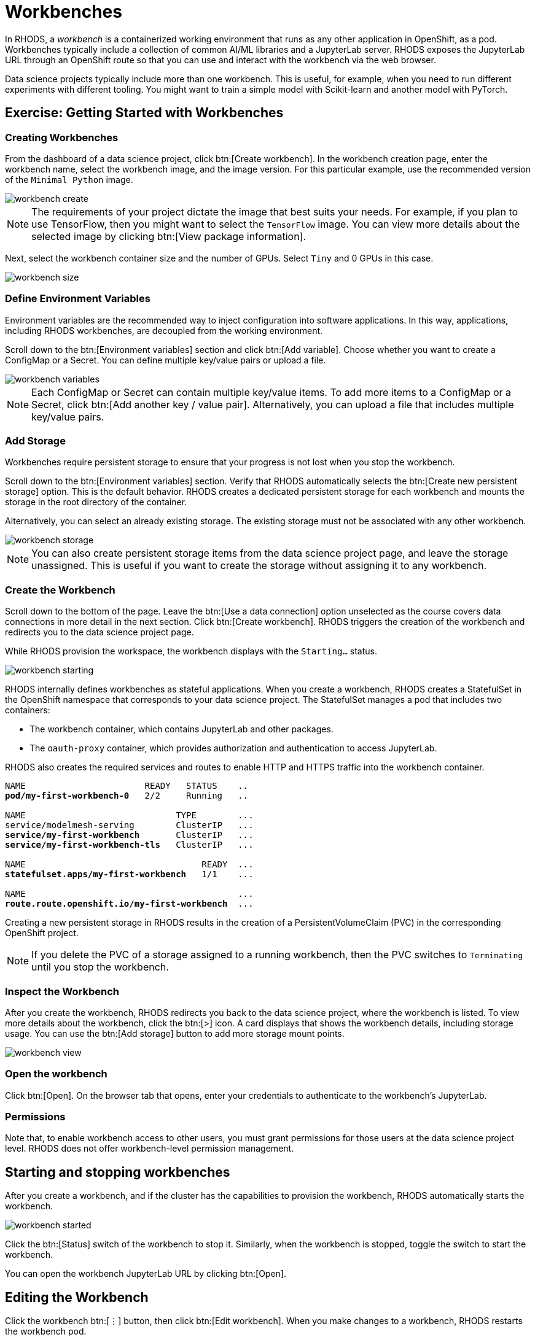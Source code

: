 = Workbenches


// Description
// What is a Workbench? Why do you need it?
// Describe the concept of a workbench and why you need it

In RHODS, a _workbench_ is a containerized working environment that runs as any other application in OpenShift, as a pod.
Workbenches typically include a collection of common AI/ML libraries and a JupyterLab server.
RHODS exposes the JupyterLab URL through an OpenShift route so that you can use and interact with the workbench via the web browser.

Data science projects typically include more than one workbench.
This is useful, for example, when you need to run different experiments with different tooling.
You might want to train a simple model with Scikit-learn and another model with PyTorch.


// Screenshot walkthrough of workbench creation and deletion

== Exercise: Getting Started with Workbenches

=== Creating Workbenches

From the dashboard of a data science project, click btn:[Create workbench].
In the workbench creation page, enter the workbench name, select the workbench image, and the image version.
For this particular example, use the recommended version of the `Minimal Python` image.

image::workbench-create.png[]

[NOTE]
====
The requirements of your project dictate the image that best suits your needs.
For example, if you plan to use TensorFlow, then you might want to select the `TensorFlow` image.
You can view more details about the selected image by clicking btn:[View package information].
====

Next, select the workbench container size and the number of GPUs.
Select `Tiny` and 0 GPUs in this case.

image::workbench-size.png[]

=== Define Environment Variables
// Workbench env vars - what? How? why?

Environment variables are the recommended way to inject configuration into software applications.
In this way, applications, including RHODS workbenches, are decoupled from the working environment.

Scroll down to the btn:[Environment variables] section and click btn:[Add variable].
Choose whether you want to create a ConfigMap or a Secret.
You can define multiple key/value pairs or upload a file.

image::workbench-variables.png[]

[NOTE]
====
Each ConfigMap or Secret can contain multiple key/value items.
To add more items to a ConfigMap or a Secret, click btn:[Add another key / value pair].
Alternatively, you can upload a file that includes multiple key/value pairs.
====

=== Add Storage

// Adding and deleting cluster storage to the workbench (You can add storage to the project as well as to individual workbenches)

Workbenches require persistent storage to ensure that your progress is not lost when you stop the workbench.

Scroll down to the btn:[Environment variables] section.
Verify that RHODS automatically selects the btn:[Create new persistent storage] option.
This is the default behavior.
RHODS creates a dedicated persistent storage for each workbench and mounts the storage in the root directory of the container.

Alternatively, you can select an already existing storage.
The existing storage must not be associated with any other workbench.

image::workbench-storage.png[]

[NOTE]
====
You can also create persistent storage items from the data science project page, and leave the storage unassigned.
This is useful if you want to create the storage without assigning it to any workbench.
====

=== Create the Workbench

Scroll down to the bottom of the page.
Leave the btn:[Use a data connection] option unselected as the course covers data connections in more detail in the next section.
Click btn:[Create workbench].
RHODS triggers the creation of the workbench and redirects you to the data science project page.

While RHODS provision the workspace, the workbench displays with the `Starting...` status.

image::workbench-starting.png[]

RHODS internally defines workbenches as stateful applications.
When you create a workbench, RHODS creates a StatefulSet in the OpenShift namespace that corresponds to your data science project.
The StatefulSet manages a pod that includes two containers:

* The workbench container, which contains JupyterLab and other packages.
* The `oauth-proxy` container, which provides authorization and authentication to access JupyterLab.

RHODS also creates the required services and routes to enable HTTP and HTTPS traffic into the workbench container.

[subs=+quotes]
----
NAME                       READY   STATUS    ..
*pod/my-first-workbench-0*   2/2     Running   ..

NAME                             TYPE        ...
service/modelmesh-serving        ClusterIP   ...
*service/my-first-workbench*       ClusterIP   ...
*service/my-first-workbench-tls*   ClusterIP   ...

NAME                                  READY  ...
*statefulset.apps/my-first-workbench*   1/1    ...

NAME                                         ...
*route.route.openshift.io/my-first-workbench*  ...
----

Creating a new persistent storage in RHODS results in the creation of a PersistentVolumeClaim (PVC) in the corresponding OpenShift project.

[NOTE]
====
If you delete the PVC of a storage assigned to a running workbench, then the PVC switches to `Terminating` until you stop the workbench.
====

=== Inspect the Workbench

After you create the workbench, RHODS redirects you back to the data science project, where the workbench is listed.
To view more details about the workbench, click the btn:[>] icon.
A card displays that shows the workbench details, including storage usage.
You can use the btn:[Add storage] button to add more storage mount points.

image::workbench-view.png[]

=== Open the workbench

Click btn:[Open].
On the browser tab that opens, enter your credentials to authenticate to the workbench's JupyterLab.

=== Permissions
// Can you share specific workbenches instead of entire projects?
Note that, to enable workbench access to other users, you must grant permissions for those users at the data science project level.
RHODS does not offer workbench-level permission management.




== Starting and stopping workbenches

After you create a workbench, and if the cluster has the capabilities to provision the workbench, RHODS automatically starts the workbench.

image::workbench-started.png[]

Click the btn:[Status] switch of the workbench to stop it.
Similarly, when the workbench is stopped, toggle the switch to start the workbench.

You can open the workbench JupyterLab URL by clicking btn:[Open].


== Editing the Workbench

Click the workbench btn:[⋮] button, then click btn:[Edit workbench].
When you make changes to a workbench, RHODS restarts the workbench pod.

[WARNING]
====
Save your work before editing your workbench.
====

== Resources

If your memory and/or GPU requirements are high, then RHODS might not be able to allocate the requested resources in the workbench.
You might see a message similar to the following:

image::workbench-insufficient-resources.png[]

In this case, try to decrease your resource requirements by editing the workbench, or contact your RHODS administrator.

== Deleting Workbenches

Click the workbench btn:[⋮] button, then click btn:[Delete workbench].
In the delete window, type the workbench name to confirm the operation:

image::workbench-delete.png[]

[NOTE]
====
Deleting a workbench does not delete the associated persistent storage.
This means that you can create a new workbench and restore the data that you were using in the previous workbench.
====



// Add appropriate NOTES and WARNINGS for corner cases involving cluster storage - for example, can you delete storage when the workbench image is running? What are the cascading effects of cluster storage, workbench and project deletion? Clarify these concepts clearly

[NOTE]
====
After you have assigned a storage to a workbench, you cannot decrease the storage size, only increase.
====

[NOTE]
====
You cannot delete a storage item if it is assigned to a workbench.
The storage must be unassigned if you want to delete it.
====



